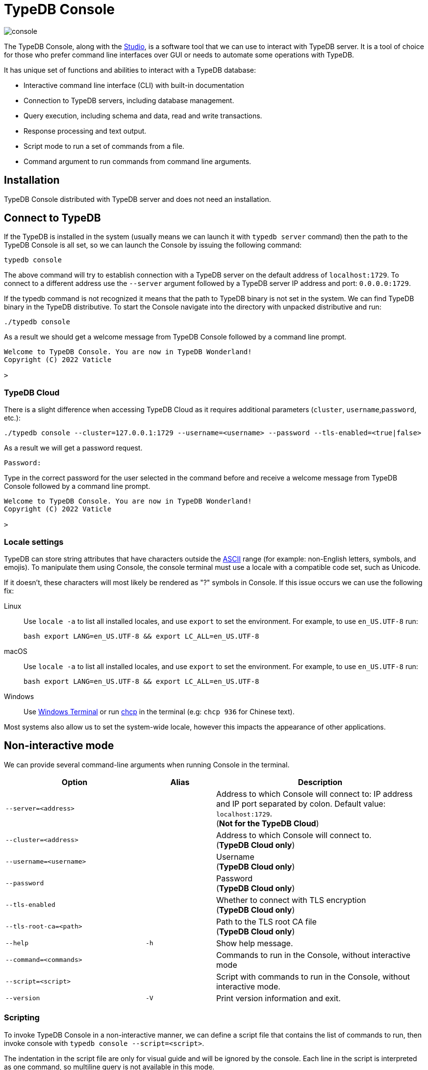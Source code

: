 = TypeDB Console
:keywords: typedb, console
:longTailKeywords: load schema into typedb, create typedb database, typedb console
:pageTitle: TypeDB Console
:summary: List of options and commands for the TypeDB Console.
:tabs-sync-option:

image::console.png[]

The TypeDB Console, along with the xref:studio.adoc[Studio], is a software tool that we can use to interact
with TypeDB server. It is a tool of choice for those who prefer command line interfaces over GUI or needs to automate
some operations with TypeDB.

It has unique set of functions and abilities to interact with a TypeDB database:

* Interactive command line interface (CLI) with built-in documentation
* Connection to TypeDB servers, including database management.
* Query execution, including schema and data, read and write transactions.
* Response processing and text output.
* Script mode to run a set of commands from a file.
* Command argument to run commands from command line arguments.

== Installation

TypeDB Console distributed with TypeDB server and does not need an installation.

== Connect to TypeDB

If the TypeDB is installed in the system (usually means we can launch it with `typedb server` command) then the path
to the TypeDB Console is all set, so we can launch the Console by issuing the following command:

[,bash]
----
typedb console
----

The above command will try to establish connection with a TypeDB server on the default address of `localhost:1729`.
To connect to a different address use the `--server` argument followed by a TypeDB server IP address and port:
`0.0.0.0:1729`.

If the typedb command is not recognized it means that the path to TypeDB binary is not set in the system. We can find
TypeDB binary in the TypeDB distributive. To start the Console navigate into the directory with unpacked distributive
and run:

[,bash]
----
./typedb console
----

As a result we should get a welcome message from TypeDB Console followed by a command line prompt.

[,bash]
----
Welcome to TypeDB Console. You are now in TypeDB Wonderland!
Copyright (C) 2022 Vaticle

>
----

=== TypeDB Cloud

There is a slight difference when accessing TypeDB Cloud as it requires additional parameters (`cluster`,
`username`,`password`, etc.):

[,bash]
----
./typedb console --cluster=127.0.0.1:1729 --username=<username> --password --tls-enabled=<true|false>
----

As a result we will get a password request.

[,bash]
----
Password:
----

Type in the correct password for the user selected in the command before and receive a welcome message from TypeDB
Console followed by a command line prompt.

[,bash]
----
Welcome to TypeDB Console. You are now in TypeDB Wonderland!
Copyright (C) 2022 Vaticle

>
----

=== Locale settings

TypeDB can store string attributes that have characters outside the https://ascii.cl/[ASCII] range (for example:
non-English letters, symbols, and emojis). To manipulate them using Console, the console terminal must use a locale
with a compatible code set, such as Unicode.

If it doesn't, these characters will most likely be rendered as "?" symbols in Console. If this issue occurs we can use
the following fix:

[tab:Linux]

[tabs]
====
Linux::
+
--
Use `locale -a` to list all installed locales, and use `export` to set the environment.
For example, to use `en_US.UTF-8` run:

[,bash]
----
bash export LANG=en_US.UTF-8 && export LC_ALL=en_US.UTF-8
----
--

macOS::
+
--
Use `locale -a` to list all installed locales, and use `export` to set the environment.
For example, to use `en_US.UTF-8` run:

[,bash]
----
bash export LANG=en_US.UTF-8 && export LC_ALL=en_US.UTF-8
----
--

Windows::
+
--
Use https://apps.microsoft.com/store/detail/windows-terminal/9N0DX20HK701?hl=en-gb&gl=GB[Windows Terminal] or run
https://docs.microsoft.com/en-us/windows-server/administration/windows-commands/chcp[chcp] in the terminal
(e.g: `chcp 936` for Chinese text).
--

====

Most systems also allow us to set the system-wide locale, however this impacts the appearance of other applications.

== Non-interactive mode

We can provide several command-line arguments when running Console in the terminal.

[cols=".^2,^.^1,3"]
|===
^| Option | Alias ^| Description

| `--server=<address>`
|
| Address to which Console will connect to: IP address and IP port separated by colon.
Default value: `localhost:1729`. +
(*Not for the TypeDB Cloud*)

| `--cluster=<address>`
|
| Address to which Console will connect to. +
(*TypeDB Cloud only*)
//#todo Add Default value or example

| `--username=<username>`
|
| Username +
(*TypeDB Cloud only*)

| `--password`
|
| Password +
(*TypeDB Cloud only*)

| `--tls-enabled`
|
| Whether to connect with TLS encryption +
(*TypeDB Cloud only*)

| `--tls-root-ca=<path>`
|
| Path to the TLS root CA file +
(*TypeDB Cloud only*)

| `--help`
| `-h`
| Show help message.

| `--command=<commands>`
|
| Commands to run in the Console, without interactive mode

| `--script=<script>`
|
| Script with commands to run in the Console, without interactive mode.

| `--version`
| `-V`
| Print version information and exit.
|===

=== Scripting

To invoke TypeDB Console in a non-interactive manner, we can define a script file that contains the list of commands to
run, then invoke console with `typedb console --script=<script>`.

The indentation in the script file are only for visual guide and will be ignored by the console. Each line in the
script is interpreted as one command, so multiline query is not available in this mode.

=== Command line arguments

We can also specify the commands to run directly
from the command line using `+typedb console --command=<command1> --command=<command2> ...+`.

== Interactive mode

TypeDB Console provides two levels of interaction:

* database-level commands,
* and transaction-level commands.

The database-level command is the first level of interaction, i.e. first-level
https://en.wikipedia.org/wiki/Read%E2%80%93eval%E2%80%93print_loop[REPL].

From one of the database-level commands, we
can open a transaction to the database. This will open a transaction-level interface, i.e. second-level REPL.

[#_database_management_commands]
=== Database management commands

Give any of these commands inside a console at the `>` prompt in the first level of interaction.
[cols=".^2,3"]
|===
^.^| Command ^.^| Description

| `database create <db>`
| Create a database with name `<db>` on the server.

| `database list`
| List the databases on the server

| `database delete <db>`
| Delete a database with name `<db>` on the server

| `database schema <db>`
| Print schema of a database with name `<db>` on the server

| `user create <username>`
| Create a user with name `<username>` on the server +
(*TypeDB Cloud only*)

| `user list`
| List the users on the server +
(*TypeDB Cloud only*)

| `user delete <username>`
| Delete a user with name `<username>` on the server +
(*TypeDB Cloud only*)

| `transaction <db> schema⎮data read⎮write`
| Start a transaction to database `<db>` with session type `schema` or `data`, and transaction type `write` or `read`.

| `help`
| Print help menu

| `clear`
| Clear console screen

| `exit`
| Exit console
|===

=== Transaction querying commands

Give any of these commands inside a console at the `>` prompt in the second level of interaction.

[NOTE]
====
Usually the `>` sign preceded by the database name and session/transaction types.
====

[cols=".^1,3"]
|===
^| Command ^.^| Description

| `<query>`
| Once we're in the transaction REPL, the terminal immediately accepts a multi-line TypeQL query, and will execute it when we hit enter twice.

| `source <file>`
| Run TypeQL queries in a file, which we can refer to using relative or absolute path. On Windows escape `\` by writing `\\`.

| `commit`
| Commit the transaction changes and close transaction.

| `rollback`
| Will remove any uncommitted changes we've made in the transaction, while leaving transaction open.

| `close`
| Close the transaction without committing changes, and takes us back to the database-level interface, i.e. first-level REPL.

| `help`
| Print help menu.

| `clear`
| Clear console screen.

| `exit`
| Exit console.
|===

=== Transaction options

The following flags can be passed to the `transaction <db> schema⎮data read⎮write` command, for example:

----
transaction typedb data read --infer true
----

[cols=".^2,^.^1,.^2"]
|===
^| Option | Allowed values ^.^| Description

| `--infer`
| `true⎮false`
| Enable or disable inference

| `--trace-inference`
| `true⎮false`
| Enable or disable inference tracing

| `--explain`
| `true⎮false`
| Enable or disable inference explanations

| `--parallel`
| `true⎮false`
| Enable or disable parallel query execution

| `--batch-size`
| `1..[max int]`
| Set RPC answer batch size

| `--prefetch`
| `true⎮false`
| Enable or disable RPC answer prefetch

| `--session-idle-timeout`
| `1..[max int]`
| Kill idle session timeout (ms)

| `--schema-lock-acquire-timeout`
| `1..[max int]`
| Acquire exclusive schema session timeout (ms)

| `--read-any-replica`
| `true⎮false`
| Allow or disallow reads from any replica +
(*TypeDB Cloud only*)
|===

== Examples

=== Interactive mode

The following example illustrates how to create a database, define a schema, and insert some data into TypeDB.

[WARNING]
====
When using interactive mode (REPL) of TypeDB Console, use Enter to start a new line of query, double Enter (or Enter
on an empty line) to send a query.
====

[NOTE]
====
The following code block shows terminal input and output at the same time. To be able to easily recognize inputs,
they have one of the following prompts at the beginning of the line:

- `$` -- for bash input
- `>` -- for typedb console inputs
- `typedb::schema::write>` -- for schema write transaction inputs
- `typedb::data::write>` -- for data write transaction inputs

The asterisk (`*`) is used to notify that current transaction has uncommitted changes.
====

----
$ typedb console

Welcome to TypeDB Console. You are now in TypeDB Wonderland!
Copyright (C) 2020 TypeDB Labs

> database create typedb
Database 'typedb' created

> database list
typedb

> transaction typedb schema write
typedb::schema::write> define person sub entity;

Concepts have been defined
typedb::schema::write*> commit
Transaction changes committed

> transaction typedb data write
typedb::data::write> insert $p isa person;

{ $p iid 0x826e80017fffffffffffffff isa person; }
answers: 1, total (with concept details) duration: 160 ms
typedb::data::write*> commit
Transaction changes committed

> exit
----

The above example creates a database with name `typedb`, lists all databases on the server, defines a schema for the
database created earlier, then inserts an instance of `person` type into the database.

=== Non-interactive mode

==== Command line arguments example

The following example achieves the same results as the previous one but with the `typedb2` database name and via
command line arguments.

[,bash]
----
typedb console --command="database create typedb2" \
--command="database list" \
--command="transaction typedb2 schema write" \
--command="define person sub entity;" \
--command="commit" \
--command="transaction typedb2 data write" \
--command='insert $p isa person;' \
--command="commit"
----

The resulting output should look like this:

----
+ database create typedb2
Database 'typedb2' created
+ database list
typedb
typedb2
+ transaction typedb2 schema write
++ define person sub entity;
Concepts have been defined
++ commit
Transaction changes committed
+ transaction typedb2 data write
++ insert $p isa person;
{ $p iid 0x826e80017fffffffffffffff isa person; }
answers: 1, total (with concept details) duration: 56 ms
++ commit
Transaction changes committed
----

==== Script example

Prepare the following script file:

----
database create test
transaction test schema write
    define person sub entity;
    commit
transaction test data write
    insert $x isa person;
    commit
transaction test data read
    match $x isa person;
    close
database delete test
----

Use the following command to execute the script:

----
typedb console --script=script
----

We will see the following output:

----
+ database create test
Database 'test' created
+ transaction test schema write
++ define person sub entity;
Concepts have been defined
++ commit
Transaction changes committed
+ transaction test data write
++ insert $x isa person;
{ $x iid 0x966e80017fffffffffffffff isa person; }
answers: 1, duration: 87 ms
++ commit
Transaction changes committed
+ transaction test data read
++ match $x isa person;
{ $x iid 0x966e80018000000000000000 isa person; }
answers: 1, duration: 25 ms
++ close
Transaction closed without committing changes
+ database delete test
Database 'test' deleted
----

//#todo Add compatibility info
